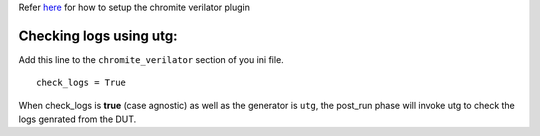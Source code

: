 Refer `here <https://river-core.readthedocs.io/en/stable/dut_plugins.html#chromite-dut>`_ for how to setup the chromite verilator plugin

Checking logs using **utg**:
-----------------------------------

Add this line to the ``chromite_verilator`` section of you ini file. ::
  
  check_logs = True

When check_logs is **true** (case agnostic) as well as the generator is ``utg``, the post_run phase will invoke utg to check the logs genrated from the DUT. 
